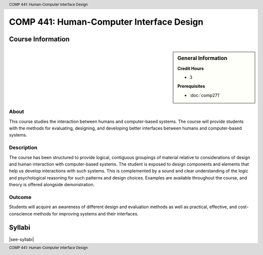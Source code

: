 .. header:: COMP 441: Human-Computer Interface Design
.. footer:: COMP 441: Human-Computer Interface Design

.. index::
    Human-Computer Interface Design
    Interface
    Design
    Graduate
    COMP 441

#########################################
COMP 441: Human-Computer Interface Design
#########################################

******************
Course Information
******************

.. sidebar:: General Information

    **Credit Hours**

    * 3

    **Prerequisites**

    * :doc:`comp271`

About
=====

This course studies the interaction between humans and computer-based systems. The course will provide students with the methods for evaluating, designing, and developing better interfaces between humans and computer-based systems.

Description
===========

The course has been structured to provide logical, contiguous groupings of material relative to considerations of design and human interaction with computer-based systems. The student is exposed to design components and elements that help us develop interactions with such systems. This is complemented by a sound and clear understanding of the logic and psychological reasoning for such patterns and design choices. Examples are available throughout the course, and theory is offered alongside demonstration.

Outcome
=======

Students will acquire an awareness of different design and evaluation methods as well as practical, effective, and cost-conscience methods for improving systems and their interfaces.

*******
Syllabi
*******

|see-syllabi|
